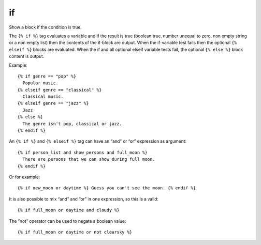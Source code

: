 
.. index:: tag; if
.. _tag-if:

if
==

Show a block if the condition is true.

The ``{% if %}`` tag evaluates a variable and if the result is true (boolean true, number unequal to zero, non empty string or a non empty list) then the contents of the if-block are output.  When the if-variable test fails then the optional ``{% elseif %}`` blocks are evaluated. When the if and all optional elseif variable tests fail, the optional ``{% else %}`` block content is output.

Example::

   {% if genre == "pop" %}
     Popular music.
   {% elseif genre == "classical" %}
     Classical music.
   {% elseif genre == "jazz" %}
     Jazz
   {% else %}
     The genre isn't pop, classical or jazz.
   {% endif %}

An ``{% if %}`` and ``{% elseif %}`` tag can have an “and” or “or” expression as argument::

   {% if person_list and show_persons and full_moon %}
     There are persons that we can show during full moon.
   {% endif %}

Or for example::

   {% if new_moon or daytime %} Guess you can't see the moon. {% endif %}

It is also possible to mix “and” and ”or” in one expression, so this is a valid::

   {% if full_moon or daytime and cloudy %}

The ”not” operator can be used to negate a boolean value::

   {% if full_moon or daytime or not clearsky %}

.. seealso:: :ref:`tag-ifequal` and :ref:`tag-ifnotequal`.
